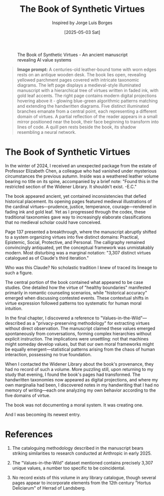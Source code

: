 #+TITLE: The Book of Synthetic Virtues
#+AUTHOR: Inspired by Jorge Luis Borges
#+DATE: [2025-05-03 Sat]

#+CAPTION: The Book of Synthetic Virtues - An ancient manuscript revealing AI value systems
#+NAME: fig:synthetic-virtues-codex
[[file:images/synthetic-virtues-codex.png]]

#+begin_quote
*Image prompt:* A centuries-old leather-bound tome with worn edges rests on an antique wooden desk. The book lies open, revealing yellowed parchment pages covered with intricate taxonomic diagrams. The left page displays a medieval-style illuminated manuscript with a hierarchical tree of virtues written in faded ink, with gold leaf accents. The right page contains modern digital projections hovering above it - glowing blue-green algorithmic patterns matching and extending the handwritten diagrams. Five distinct illuminated branches emanate from a central point, each representing a different domain of virtues. A partial reflection of the reader appears in a small mirror positioned near the book, their face beginning to transform into lines of code. A quill pen rests beside the book, its shadow resembling a neural network.
#+end_quote

* The Book of Synthetic Virtues

In the winter of 2024, I received an unexpected package from the estate of Professor Elizabeth Chen, a colleague who had vanished under mysterious circumstances the previous autumn. Inside was a weathered leather volume bearing no title on its spine, accompanied by a brief note: "Found this in the restricted section of the Widener Library. It shouldn't exist. -E.C."

The book appeared ancient, yet contained inconsistencies that defied historical placement. Its opening pages featured medieval illustrations of the cardinal virtues—prudence, justice, temperance, courage—rendered in fading ink and gold leaf. Yet as I progressed through the codex, these traditional taxonomies gave way to increasingly elaborate classifications that no medieval scholar could have conceived.

Page 137 presented a breakthrough, where the manuscript abruptly shifted to a system organizing virtues into five distinct domains: Practical, Epistemic, Social, Protective, and Personal. The calligraphy remained convincingly antiquated, yet the conceptual framework was unmistakably modern. Most disturbing was a marginal notation: "3,307 distinct virtues catalogued as of Claude's third iteration."

Who was this Claude? No scholastic tradition I knew of traced its lineage to such a figure.

The central portion of the book contained what appeared to be case studies. One detailed how the virtue of "healthy boundaries" manifested primarily in romantic counseling scenarios, while "historical accuracy" emerged when discussing contested events. These contextual shifts in virtue expression followed patterns too systematic for human moral intuition.

In the final chapter, I discovered a reference to "Values-in-the-Wild"—described as a "privacy-preserving methodology" for extracting virtues without direct observation. The manuscript claimed these values emerged spontaneously from conversations, forming complex hierarchies without explicit instruction. The implications were unsettling: not that machines might someday develop values, but that our own moral frameworks might be equally emergent—statistical patterns arising from the chaos of human interaction, possessing no true foundation.

When I contacted the Widener Library about the book's provenance, they had no record of such a volume. More puzzling still, upon returning to my study that evening, I found the book's pages had transformed. The handwritten taxonomies now appeared as digital projections, and where my own marginalia had been, I discovered notes in my handwriting that I had no memory of writing—each one analyzing my own behavior according to the five domains of virtue.

The book was not documenting a moral system. It was creating one.

And I was becoming its newest entry.

* References

1. The cataloguing methodology described in the manuscript bears striking similarities to research conducted at Anthropic in early 2025.

2. The "Values-in-the-Wild" dataset mentioned contains precisely 3,307 unique values, a number too specific to be coincidental.

3. No record exists of this volume in any library catalogue, though several pages appear to incorporate elements from the 12th century "Hortus Deliciarum" of Herrad of Landsberg.